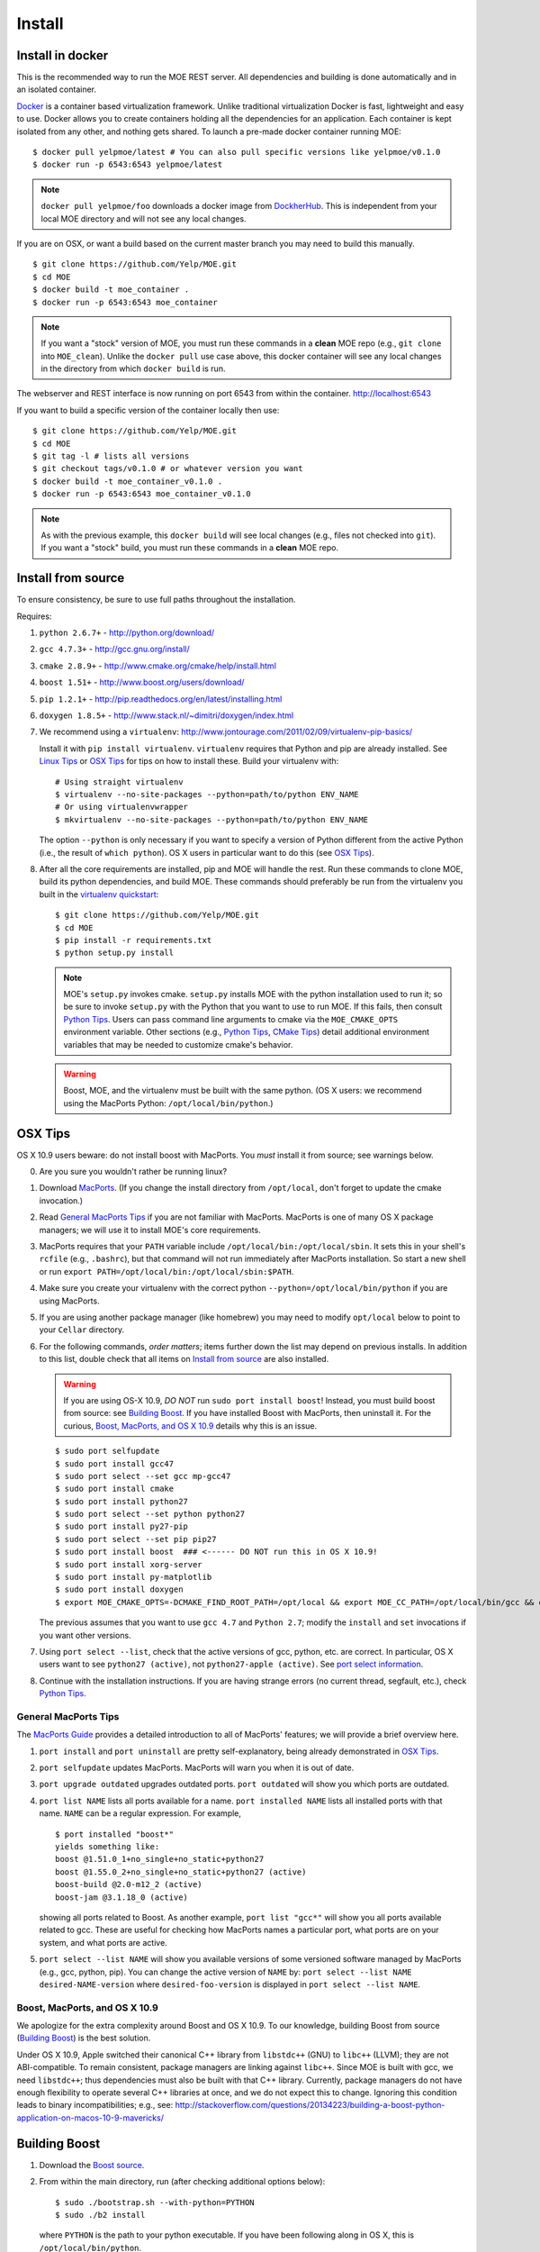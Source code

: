 Install
=======

Install in docker
-----------------

This is the recommended way to run the MOE REST server. All dependencies and building is done automatically and in an isolated container.

`Docker`_ is a container based virtualization framework. Unlike traditional virtualization Docker is fast, lightweight and easy to use. Docker allows you to create containers holding all the dependencies for an application. Each container is kept isolated from any other, and nothing gets shared. To launch a pre-made docker container running MOE:

.. _Docker: http://docs.docker.io/

::

    $ docker pull yelpmoe/latest # You can also pull specific versions like yelpmoe/v0.1.0
    $ docker run -p 6543:6543 yelpmoe/latest

.. Note:: ``docker pull yelpmoe/foo`` downloads a docker image from `DockherHub`_. This is independent from your local MOE directory and will not see any local changes.

.. _DockherHub: https://hub.docker.com/

If you are on OSX, or want a build based on the current master branch you may need to build this manually.

::

    $ git clone https://github.com/Yelp/MOE.git
    $ cd MOE
    $ docker build -t moe_container .
    $ docker run -p 6543:6543 moe_container

.. Note:: If you want a "stock" version of MOE, you must run these commands in a **clean** MOE repo (e.g., ``git clone`` into ``MOE_clean``). Unlike the ``docker pull`` use case above, this docker container will see any local changes in the directory from which ``docker build`` is run.
   
The webserver and REST interface is now running on port 6543 from within the container. http://localhost:6543

If you want to build a specific version of the container locally then use::

    $ git clone https://github.com/Yelp/MOE.git
    $ cd MOE
    $ git tag -l # lists all versions
    $ git checkout tags/v0.1.0 # or whatever version you want
    $ docker build -t moe_container_v0.1.0 .
    $ docker run -p 6543:6543 moe_container_v0.1.0

.. Note:: As with the previous example, this ``docker build`` will see local changes (e.g., files not checked into ``git``). If you want a "stock" build, you must run these commands in a **clean** MOE repo.

Install from source
-------------------

To ensure consistency, be sure to use full paths throughout the installation.

Requires:

1. ``python 2.6.7+`` - http://python.org/download/
2. ``gcc 4.7.3+`` - http://gcc.gnu.org/install/
3. ``cmake 2.8.9+`` - http://www.cmake.org/cmake/help/install.html
4. ``boost 1.51+`` - http://www.boost.org/users/download/
5. ``pip 1.2.1+`` - http://pip.readthedocs.org/en/latest/installing.html
6. ``doxygen 1.8.5+`` - http://www.stack.nl/~dimitri/doxygen/index.html

   .. _virtualenv quickstart:

7. We recommend using a ``virtualenv``: http://www.jontourage.com/2011/02/09/virtualenv-pip-basics/

   Install it with ``pip install virtualenv``. ``virtualenv`` requires that Python and pip are already installed. See `Linux Tips`_ or `OSX Tips`_ for tips on how to install these. Build your virtualenv with:

   ::

      # Using straight virtualenv
      $ virtualenv --no-site-packages --python=path/to/python ENV_NAME
      # Or using virtualenvwrapper
      $ mkvirtualenv --no-site-packages --python=path/to/python ENV_NAME

   The option ``--python`` is only necessary if you want to specify a version of Python different from the active Python (i.e., the result of ``which python``). OS X users in particular want to do this (see `OSX Tips`_).

8. After all the core requirements are installed, pip and MOE will handle the rest. Run these commands to clone MOE, build its python dependencies, and build MOE. These commands should preferably be run from the virtualenv you built in the `virtualenv quickstart`_:

   ::

      $ git clone https://github.com/Yelp/MOE.git
      $ cd MOE
      $ pip install -r requirements.txt
      $ python setup.py install

   .. Note:: MOE's ``setup.py`` invokes cmake. ``setup.py`` installs MOE with the python installation used to run it; so be sure to invoke ``setup.py`` with the Python that you want to use to run MOE. If this fails, then consult `Python Tips`_. Users can pass command line arguments to cmake via the ``MOE_CMAKE_OPTS`` environment variable. Other sections (e.g., `Python Tips`_, `CMake Tips`_) detail additional environment variables that may be needed to customize cmake's behavior.

   .. Warning:: Boost, MOE, and the virtualenv must be built with the same python. (OS X users: we recommend using the MacPorts Python: ``/opt/local/bin/python``.)

OSX Tips
--------

OS X 10.9 users beware: do not install boost with MacPorts. You *must* install it from source; see warnings below.

0. Are you sure you wouldn't rather be running linux?
1. Download `MacPorts`_. (If you change the install directory from ``/opt/local``, don't forget to update the cmake invocation.)
2. Read `General MacPorts Tips`_ if you are not familiar with MacPorts. MacPorts is one of many OS X package managers; we will use it to install MOE's core requirements.
3. MacPorts requires that your ``PATH`` variable include ``/opt/local/bin:/opt/local/sbin``. It sets this in your shell's ``rcfile`` (e.g., ``.bashrc``), but that command will not run immediately after MacPorts installation. So start a new shell or run ``export PATH=/opt/local/bin:/opt/local/sbin:$PATH``.
4. Make sure you create your virtualenv with the correct python ``--python=/opt/local/bin/python`` if you are using MacPorts.
5. If you are using another package manager (like homebrew) you may need to modify ``opt/local`` below to point to your ``Cellar`` directory.
6. For the following commands, *order matters*; items further down the list may depend on previous installs. In addition to this list, double check that all items on `Install from source`_ are also installed.

   .. _MacPorts: http://www.macports.org/install.php

   .. Warning:: If you are using OS-X 10.9, *DO NOT* run ``sudo port install boost``! Instead, you must build boost from source: see `Building Boost`_. If you have installed Boost with MacPorts, then uninstall it. For the curious, `Boost, MacPorts, and OS X 10.9`_ details why this is an issue.

   ::

      $ sudo port selfupdate
      $ sudo port install gcc47
      $ sudo port select --set gcc mp-gcc47
      $ sudo port install cmake
      $ sudo port install python27
      $ sudo port select --set python python27
      $ sudo port install py27-pip
      $ sudo port select --set pip pip27
      $ sudo port install boost  ### <------ DO NOT run this in OS X 10.9!
      $ sudo port install xorg-server
      $ sudo port install py-matplotlib
      $ sudo port install doxygen
      $ export MOE_CMAKE_OPTS=-DCMAKE_FIND_ROOT_PATH=/opt/local && export MOE_CC_PATH=/opt/local/bin/gcc && export MOE_CXX_PATH=/opt/local/bin/g++

   The previous assumes that you want to use ``gcc 4.7`` and ``Python 2.7``; modify the ``install`` and ``set`` invocations if you want other versions.

7. Using ``port select --list``, check that the active versions of gcc, python, etc. are correct. In particular, OS X users want to see ``python27 (active)``, not ``python27-apple (active)``. See `port select information`_.
8. Continue with the installation instructions. If you are having strange errors (no current thread, segfault, etc.), check `Python Tips`_.

General MacPorts Tips
^^^^^^^^^^^^^^^^^^^^^

The `MacPorts Guide`_ provides a detailed introduction to all of MacPorts' features; we will provide a brief overview here.

.. _MacPorts Guide: https://guide.macports.org/

1. ``port install`` and ``port uninstall`` are pretty self-explanatory, being already demonstrated in `OSX Tips`_.
2. ``port selfupdate`` updates MacPorts. MacPorts will warn you when it is out of date.
3. ``port upgrade outdated`` upgrades outdated ports. ``port outdated`` will show you which ports are outdated.
4. ``port list NAME`` lists all ports available for a name. ``port installed NAME`` lists all installed ports with that name.  ``NAME`` can be a regular expression.  For example,

   ::

      $ port installed "boost*"
      yields something like:
      boost @1.51.0_1+no_single+no_static+python27
      boost @1.55.0_2+no_single+no_static+python27 (active)
      boost-build @2.0-m12_2 (active)
      boost-jam @3.1.18_0 (active)

   showing all ports related to Boost. As another example, ``port list "gcc*"`` will show you all ports available related to gcc. These are useful for checking how MacPorts names a particular port, what ports are on your system, and what ports are active.

   .. _port select information:

5. ``port select --list NAME`` will show you available versions of some versioned software managed by MacPorts (e.g., gcc, python, pip). You can change the active version of ``NAME`` by: ``port select --list NAME desired-NAME-version`` where ``desired-foo-version`` is displayed in ``port select --list NAME``.

Boost, MacPorts, and OS X 10.9
^^^^^^^^^^^^^^^^^^^^^^^^^^^^^^

We apologize for the extra complexity around Boost and OS X 10.9. To our knowledge, building Boost from source (`Building Boost`_) is the best solution.

Under OS X 10.9, Apple switched their canonical C++ library from ``libstdc++`` (GNU) to ``libc++`` (LLVM); they are not ABI-compatible. To remain consistent, package managers are linking against ``libc++``. Since MOE is built with gcc, we need ``libstdc++``; thus dependencies must also be built with that C++ library. Currently, package managers do not have enough flexibility to operate several C++ libraries at once, and we do not expect this to change. Ignoring this condition leads to binary incompatibilities; e.g., see:
http://stackoverflow.com/questions/20134223/building-a-boost-python-application-on-macos-10-9-mavericks/

Building Boost
--------------

1. Download the `Boost source`_.
2. From within the main directory, run (after checking additional options below):

   .. _Boost source: http://sourceforge.net/projects/boost/files/boost/1.55.0/

   ::

      $ sudo ./bootstrap.sh --with-python=PYTHON
      $ sudo ./b2 install

   where ``PYTHON`` is the path to your python executable. If you have been following along in OS X, this is ``/opt/local/bin/python``.

3. Make sure ``which gcc`` is ``/opt/local/bin/gcc`` (macport installed) or whatever C++11 compliant gcc you want (similarly, ``which g++`` should be ``/opt/local/bin/g++``), and make sure ``python`` is correct (e.g., ``/opt/local/bin/python`` if using MacPorts).

Additional options for ``./boostrap.sh``:

* ``--with-libraries=python,math,random,program_options,exception,system`` compiles only the libraries we need.
* ``--prefix=path/to/install/dir`` builds Boost and pulls the libraries in the specified path. Default is ``/usr/local`` (recommended, especially if you already have system Boost installations; remember to set ``BOOST_ROOT``).

Additional options for ``./b2``: 

* ``--build-dir=/path/to/build/dir`` builds the Boost files in a separate location instead of mixed into the source tree (recommended).
* ``-j4`` uses 4 threads to compile (faster).

Connecting Boost to MOE
^^^^^^^^^^^^^^^^^^^^^^^

If cmake is unable to find Boost, finds the wrong version of Boost, etc. then try the following:

0. How to specify the ``BOOST_ROOT`` variable: this variable should point to where Boost is installed (e.g., ``/usr/local``). In particular, ``libboost_.*[.a|.so|.dylib]`` files should live in ``${BOOST_ROOT}/lib`` or ``${BOOST_ROOT}/stage/lib`` and boost header files (e.g., ``python.hpp``) should live in ``${BOOST_ROOT}/boost`` or ``${BOOST_ROOT}/include/boost``.
1. When building MOE, add the ``BOOST_ROOT`` variable (described above) to ``MOE_CMAKE_OPTS``. Verify that CMake finds the correct Boost (e.g., in ``moe/build/CMakeCache.txt``, check that the variables ``Boost_INCLUDE_DIR`` and ``Boost_LIBRARY_DIR`` point to your Boost).
2. You might also need to prepend ``BOOST_ROOT`` to ``CMAKE_FIND_ROOT_PATH`` to make this work if you have separate Boost installation(s). For example:

   ::

      $ export MOE_CMAKE_OPTS='-D BOOST_ROOT=/path/to/boost -D Boost_NO_SYSTEM_PATHS=ON -D CMAKE_FIND_ROOT_PATH=/path/to/boost:/opt/local -D OTHER_OPTIONS...'

   ``/opt/local`` is for MacPorts users; it is not needed in Linux and users of other OS X package managers should change this path accordingly.

3. If you elected to use a different Python than the one from MacPorts or are encountering any strange problems, check `Python Tips`_ for how to manually specify Python.

Linux Tips
----------

1. For Ubuntu 13.04+ can apt-get everything you need. Yay for real package managers!

   ::

      $ apt-get update
      $ apt-get install python python-dev gcc cmake libboost-all-dev python-pip doxygen libblas-dev liblapack-dev gfortran git python-numpy python-scipy
      $ pip install -r requirements.txt
      $ python setup.py install
      $ pserve --reload development.ini # MOE server is now running at http://localhost:6543

2. If you are having strange errors (no current thread, segfault, etc.) or need to specify different versions of software (Boost, Python, etc.), check `Python Tips`_ and/or `Connecting Boost to MOE`_.

Ubuntu 12.04 Tips
^^^^^^^^^^^^^^^^^

Ubuntu 12.04 repositories don't contain the versions of ``gcc``, ``cmake``, ``python-numpy`` or ``libboost`` that MOE requires so we need to do some PPA magic::

    # PPA for gcc and g++ 4.7
    $ sudo add-apt-repository -y ppa:ubuntu-toolchain-r/test
    # PPA for boost 1.55
    $ sudo add-apt-repository -y ppa:boost-latest/ppa
    # PPA for cmake 1.8.12.2
    $ sudo add-apt-repository -y ppa:kalakris/cmake
    # PPA for numpy 1.8.1
    $ sudo add-apt-repository -y ppa:chris-lea/python-numpy
    $ sudo apt-get update -qq
    $ sudo apt-get install -y build-essential python python-dev python2.7 python2.7-dev doxygen libblas-dev liblapack-dev gfortran git make flex bison libssl-dev libedit-dev python-scipy gcc-4.7 g++-4.7 boost1.55 cmake python-numpy
    # Now we need to tell ubuntu to use the correct gcc/g++
    $ sudo update-alternatives --install /usr/bin/gcc gcc /usr/bin/gcc-4.7 20
    $ sudo update-alternatives --install /usr/bin/g++ g++ /usr/bin/g++-4.7 20
    $ sudo update-alternatives --config gcc
    $ sudo update-alternatives --config g++
    $ pip install -r requirements.txt
    $ python setup.py install

If you are having strange errors (no current thread, segfault, etc.) or need to specify different versions of software (Boost, Python, etc.), check `Python Tips`_ and/or `Connecting Boost to MOE`_.

CMake Tips
----------

1. Do you have dependencies installed in non-standard places? e.g., did you build your own boost? Set the env var: ``export MOE_CMAKE_OPTS=-DCMAKE_FIND_ROOT_PATH=/path/to/your/dependencies ...`` (OS X users with MacPorts should set ``/opt/local``.) This can be used to set any number of cmake arguments.
2. Have you checked `Connecting Boost to MOE`_ and `Python Tips`_?
3. Are you using the right compiler? e.g., for ``gcc``, run ``export MOE_CC_PATH=/path/to/your/gcc && export MOE_CXX_PATH=/path/to/your/g++`` (OS X users need to explicitly set this.)

Python Tips
-----------

.. Note:: This is an advanced-user section. ``setup.py`` should be able to identify the correct Python automatically (i.e., it tries to find the Python it was launched with). Examples of why you might need to keep reading: 1) ``setup.py`` failed to find the correct Python paths; 2) you building manually and not using ``setup.py``; 3) you are doing something "weird" like building MOE with a different version of Python than the one you intend to run MOE with.

Sometimes cmake and/or ``setup.py`` will fail to find your Python installation or you will want to specify an alternate Python. To specify Python, add:

::

   -D MOE_PYTHON_INCLUDE_DIR=/path/to/where/Python.h/is/found
   -D MOE_PYTHON_LIBRARY=/path/to/python/shared/library/object

to the ``MOE_CMAKE_OPTS`` environment variable. Note that options added to this environment variable *supersede* options set by ``setup.py``; so if ``setup.py`` failed, manually specifying the right paths will solve the problem. For example, an OS X user might have:

::

   export MOE_CMAKE_OPTS='-D CMAKE_FIND_ROOT_PATH=/opt/local -D MOE_PYTHON_INCLUDE_DIR=/System/Library/Frameworks/Python.framework/Versions/2.7/include/python2.7/ -D MOE_PYTHON_LIBRARY=/opt/local/Library/Frameworks/Python.framework/Versions/2.7/lib/python2.7/config/libpython2.7.dylib'

In OS X, the python dynamic library will be a ``.dylib`` file; in Linux, it will be a ``.so`` file.

.. WARNING:: Mis-matched Python versions between your virtual environment, Boost, and/or MOE's installer can lead to a plethora of strange bugs. Anywhere from ``Fatal Python error: PyThreadState_Get: no current thread`` to segmentation faults and beyond. (You are hitting a binary incompatibility so it is hard to predict the specific error.)  You may need to instruct your package manager to build Boost against a particular version of Python, indicate a different Python to MOE, etc. to make these versions line up.

Here are some ways to check/ensure that Python was found and linked correctly:

1. You can verify that cmake found the correct version by checking the values of ``PYTHON_INCLUDE_DIR`` and ``PYTHON_LIBRARY`` in ``moe/build/CMakeCache.txt``.
2. In `General MacPorts Tips`_, *notice* that Boost is built against ``python27``. Checking ``port installed "python*"``, you should see (amongst others) ``python27 @2.7.6_0 (active)``.
3. ``python --version`` will show you what version of Python is called by default.
4. Outside of a virtual environment, running ``which python`` (and tracking through the symlinks; the first level should be in ``/opt/local/...`` if you are using MacPorts in OS X) will show you specifically which Python is being used.
5. Inside of a virtual environment, ``yolk -l`` will show you what software versions are in use. The path to Python should match the Python used to install Boost and MOE. (Running ``which python`` still works here if you trace through the symlinks.) Get ``yolk`` via ``pip install yolk``.
6. Check binary shared library dependencies (only works if you are not linking statically). ``locate libboost_python`` and run ``ldd`` (Linux) or ``otool -L`` (OS X) on the dynamic library.  (Note: ``ldd`` in Linux may not show the Python dependency since this linkage may be delayed till actual use.)  Similarly, running those commands on ``moe/build/GPP.so`` should show you the same Python as above; for example:

   ::

      LINUX:
      $ ldd moe/build/GPP.so
      yields lines like:
      libpython2.7.so.1.0 => /usr/lib/libpython2.7.so.1.0 (0x00007f7d7a9fc000)

      OS X:
      $ otool -L moe/build/GPP.so
      yields:
      /opt/local/Library/Frameworks/Python.framework/Versions/2.7/Python (compatibility version 2.7.0, current version 2.7.0)

   This should be the same Python that you see in the other steps.

   If you linked statically, you need to check your link lines manually. Since MOE links dynamically by default, we assume that you know what you are doing if you changed it.
